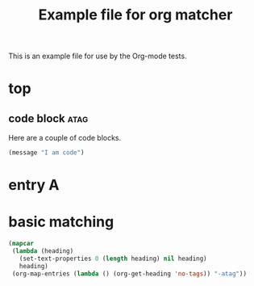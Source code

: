 #+TITLE: Example file for org matcher
#+OPTIONS: num:nil ^:nil
#+STARTUP: hideblocks

This is an example file for use by the Org-mode tests.

* top
** code block							       :atag:
   :PROPERTIES:
   :tangle:   yes
   :END:
Here are a couple of code blocks.

#+begin_src emacs-lisp :tangle no
  (message "I am code")
#+end_src

* entry A
  :PROPERTIES:
  :a:        10
  :END:

* basic matching
 :PROPERTIES:
 :ID:       04df95e7-1ac4-46f9-b710-7808e2b8cb4b
 :END:

#+begin_src emacs-lisp :results silent
  (mapcar
   (lambda (heading)
     (set-text-properties 0 (length heading) nil heading)
     heading)
   (org-map-entries (lambda () (org-get-heading 'no-tags)) "-atag"))
#+end_src
